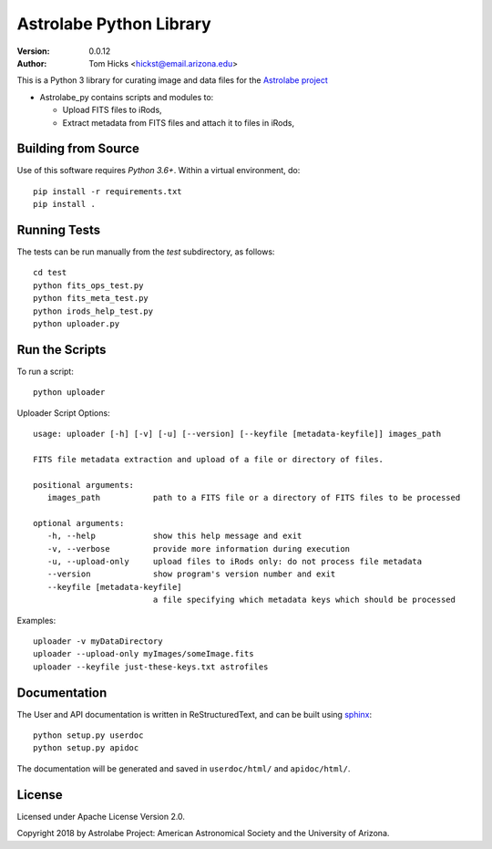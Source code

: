 Astrolabe Python Library
========================

:Version: 0.0.12
:Author: Tom Hicks <hickst@email.arizona.edu>

| This is a Python 3 library for curating image and data files for the `Astrolabe project <http://astrolabe.arizona.edu/>`_

- Astrolabe_py contains scripts and modules to:

  - Upload FITS files to iRods,
  - Extract metadata from FITS files and attach it to files in iRods,


Building from Source
--------------------

Use of this software requires `Python 3.6+`. Within a virtual environment, do::

   pip install -r requirements.txt
   pip install .


Running Tests
-------------

The tests can be run manually from the `test` subdirectory, as follows::

  cd test
  python fits_ops_test.py
  python fits_meta_test.py
  python irods_help_test.py
  python uploader.py


Run the Scripts
---------------

To run a script::

   python uploader


Uploader Script Options::


  usage: uploader [-h] [-v] [-u] [--version] [--keyfile [metadata-keyfile]] images_path

  FITS file metadata extraction and upload of a file or directory of files.

  positional arguments:
     images_path           path to a FITS file or a directory of FITS files to be processed

  optional arguments:
     -h, --help            show this help message and exit
     -v, --verbose         provide more information during execution
     -u, --upload-only     upload files to iRods only: do not process file metadata
     --version             show program's version number and exit
     --keyfile [metadata-keyfile]
                           a file specifying which metadata keys which should be processed


Examples::

  uploader -v myDataDirectory
  uploader --upload-only myImages/someImage.fits
  uploader --keyfile just-these-keys.txt astrofiles


Documentation
-------------

The User and API documentation is written in ReStructuredText, and can
be built using `sphinx <http://www.sphinx-doc.org/>`_::

    python setup.py userdoc
    python setup.py apidoc

The documentation will be generated and saved in ``userdoc/html/`` and
``apidoc/html/``.


License
-------

Licensed under Apache License Version 2.0.

Copyright 2018 by Astrolabe Project: American Astronomical Society and the University of Arizona.
